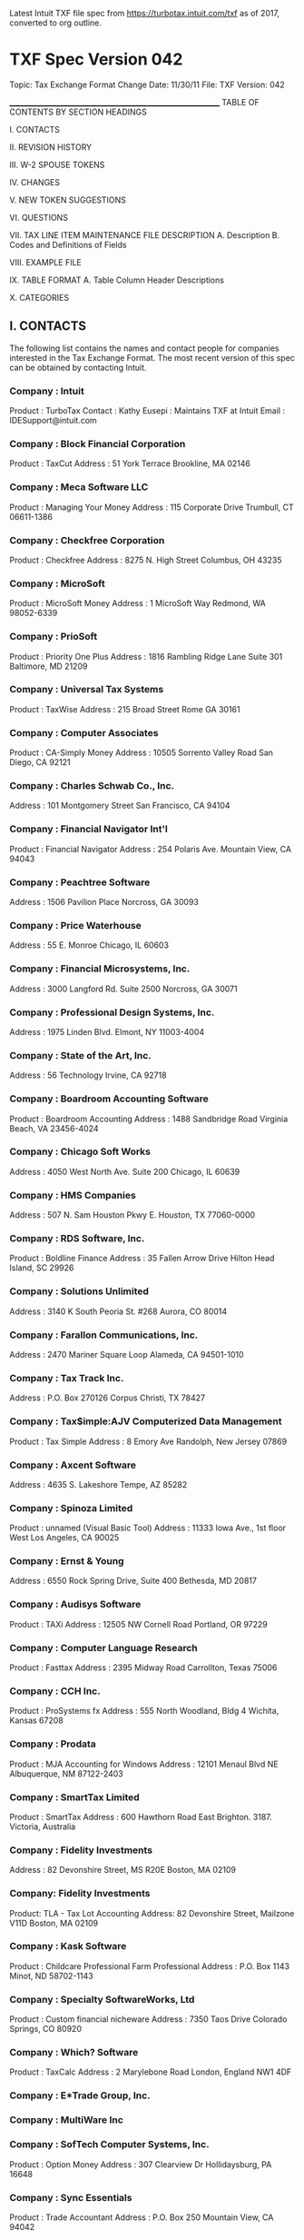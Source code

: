 Latest Intuit TXF file spec from https://turbotax.intuit.com/txf as of 2017,
converted to org outline.

* TXF Spec Version 042

Topic:          Tax Exchange Format
Change Date:    11/30/11
File:           TXF
Version:        042

____________________________________________________________
TABLE OF CONTENTS BY SECTION HEADINGS

I.     CONTACTS

II.    REVISION HISTORY

III.   W-2 SPOUSE TOKENS

IV.    CHANGES

V.     NEW TOKEN SUGGESTIONS

VI.    QUESTIONS

VII.  TAX LINE ITEM MAINTENANCE FILE DESCRIPTION
       A.   Description
       B.   Codes and Definitions of Fields

VIII. EXAMPLE FILE

IX.   TABLE FORMAT
       A.   Table Column Header Descriptions

X.    CATEGORIES


** I.    CONTACTS

The following list contains the names and contact people for
companies interested in the Tax Exchange Format.  The most
recent version of this spec can be obtained by contacting
Intuit.

*** Company : Intuit
Product : TurboTax
Contact : Kathy Eusepi : Maintains TXF at Intuit
 Email  : IDESupport@intuit.com

*** Company : Block Financial Corporation
Product : TaxCut
Address :
  51 York Terrace
  Brookline, MA 02146

*** Company : Meca Software LLC
Product : Managing Your Money
Address :
  115 Corporate Drive
  Trumbull, CT 06611-1386

*** Company : Checkfree Corporation
Product : Checkfree
Address :
  8275 N. High Street
  Columbus, OH 43235

*** Company : MicroSoft
Product : MicroSoft Money
Address :
  1 MicroSoft Way
  Redmond, WA 98052-6339

*** Company : PrioSoft
Product : Priority One Plus
Address : 1816 Rambling Ridge Lane
	    Suite 301
          Baltimore, MD 21209

*** Company : Universal Tax Systems
Product : TaxWise
Address :
  215 Broad Street
  Rome GA 30161

*** Company : Computer Associates
Product : CA-Simply Money
Address :
  10505 Sorrento Valley Road
  San Diego, CA 92121

*** Company : Charles Schwab Co., Inc.
Address :
  101 Montgomery Street
  San Francisco, CA 94104

*** Company : Financial Navigator Int'l
Product : Financial Navigator
Address :
  254 Polaris Ave.
  Mountain View, CA 94043

*** Company : Peachtree Software
Address :
  1506 Pavilion Place
  Norcross, GA 30093

*** Company : Price Waterhouse
Address :
  55 E. Monroe
  Chicago, IL 60603

*** Company : Financial Microsystems, Inc.
Address :
  3000 Langford Rd. Suite 2500
  Norcross, GA 30071

*** Company : Professional Design Systems, Inc.
Address :
  1975 Linden Blvd.
  Elmont, NY 11003-4004

*** Company : State of the Art, Inc.
Address :
  56 Technology
  Irvine, CA 92718

*** Company : Boardroom Accounting Software
Product : Boardroom Accounting
Address :
  1488 Sandbridge Road
  Virginia Beach, VA 23456-4024

*** Company : Chicago Soft Works
Address :
  4050 West North Ave. Suite 200
  Chicago, IL 60639

*** Company : HMS Companies
Address :
  507 N. Sam Houston Pkwy E.
  Houston, TX 77060-0000

*** Company : RDS Software, Inc.
Product : Boldline Finance
Address :
  35 Fallen Arrow Drive
  Hilton Head Island, SC 29926

*** Company : Solutions Unlimited
Address :
  3140 K South Peoria St. #268
  Aurora, CO 80014

*** Company : Farallon Communications, Inc.
Address :
  2470 Mariner Square Loop
  Alameda, CA 94501-1010

*** Company : Tax Track Inc.
Address :
  P.O. Box 270126
  Corpus Christi, TX 78427

*** Company : Tax$imple:AJV Computerized Data Management
Product : Tax Simple
Address :
  8 Emory Ave
  Randolph, New Jersey 07869

*** Company : Axcent Software
Address :
  4635 S. Lakeshore
  Tempe, AZ 85282

*** Company : Spinoza Limited
Product : unnamed (Visual Basic Tool)
Address :
  11333 Iowa Ave., 1st floor
  West Los Angeles, CA 90025

*** Company : Ernst & Young
Address :
  6550 Rock Spring Drive, Suite 400
  Bethesda, MD 20817

*** Company : Audisys Software
Product : TAXi
Address :
  12505 NW Cornell Road
  Portland, OR 97229

*** Company : Computer Language Research
Product : Fasttax
Address :
  2395 Midway Road
  Carrollton, Texas 75006

*** Company : CCH Inc.
Product : ProSystems fx
Address :
  555 North Woodland, Bldg 4
  Wichita, Kansas 67208

*** Company : Prodata
Product : MJA Accounting for Windows
Address :
  12101 Menaul Blvd NE
  Albuquerque, NM 87122-2403

*** Company : SmartTax Limited
Product : SmartTax
Address :
  600 Hawthorn Road
  East Brighton. 3187.
  Victoria, Australia

*** Company : Fidelity Investments
Address :
  82 Devonshire Street, MS R20E
  Boston, MA 02109

*** Company:	Fidelity Investments
Product: 	TLA - Tax Lot Accounting
Address:
		82 Devonshire Street, Mailzone V11D
		Boston, MA 02109

*** Company : Kask Software
Product : Childcare Professional
          Farm Professional
Address :
  P.O. Box 1143
  Minot, ND 58702-1143

*** Company : Specialty SoftwareWorks, Ltd 
Product : Custom financial nicheware
Address : 
  7350 Taos Drive
  Colorado Springs, CO  80920

*** Company : Which? Software 
Product : TaxCalc
Address : 
  2 Marylebone Road
  London, England NW1 4DF 
 
*** Company : E*Trade Group, Inc. 

*** Company : MultiWare Inc 

*** Company : SofTech Computer Systems, Inc.
Product : Option Money 
Address : 307 Clearview Dr
          Hollidaysburg, PA  16648

*** Company : Sync Essentials
Product : Trade Accountant
Address : P.O. Box 250
          Mountain View, CA 94042


____________________________________________________
** II.   REVISION HISTORY
*** 11/30/2011 042 KEusepi (Intuit) Added 7 new taxrefs to supplement cost basis reporting and Form 8949 copy issues.
                                See Section IV for more info. Updated examples for sales.

*** 08/25/2011 042 Keusepi (Intuit) Extend Record Format 5 to allow sending Disallowed Wash Sale amount for taxrefs
                                321,323,682,673; bumped to version 042; updated examples and dates;
                                updated forms for 2011;
*** 10/25/2004 041 KEusepi (Intuit) Removed obsolete PostMay5 gain references 684(Div),677(Div),675(K1P.
                                Renamed 1099-MSA to 1099-SA. 
*** 11/10/2003 040 kEusepi (Intuit) Removed/updated contact info
*** 10/9/2003  040 KEusepi (Intuit) Updated tax forms for TY03. Added 683 Qualified Dividend (see Schedule B)
                                                                  684 PostMay5CapGain (see Schedule B)
                                                                  685 Contract Labor (Schedule C)
*** 1/9/2003   039 KEusepi (Intuit) Fixed typo in Section VIII Example 2C Wash Sale. Replaced N679 with N682
                        Thank you to Henry Gage for the catch.
*** 10/4/2002  039 KEusepi (Intuit) Added K1 Total Foreign Tax (taxref 679);
                                      1040 Educator Expenses for self and spouse (taxref 680,681)
                                      Schedule D - wash sale (taxref 682) - see Section IV and VIII below
*** 10/1/2002  039 KEusepi (Intuit) updated the tax forms for 2002. Removed outdated Contacts
*** 8/28/2002  039 KEusepi(Intuit) bumped version to 039. Added new IRS form 1099-Q (taxref 678). Moved taxref number
           672 from the 1099G to the new 1099-Q. Updated the examples.

*** 10/2/2001  038 KEusepi (Intuit) added 674,675 and 676 to the K1 Partnership.
                                added 677 for Qualified 5-year Gain.
*** 9/8/2001   038 KEusepi (Intuit) updated forms for 2001. Bumped version to 038
           Removed obsolete taxref numbers from the old form 2119 - 396,397,399.
           Removed obsolete taxref 482, IRA contrib,Non-working spouse.
*** 9/13/2000  037 KEusepi (Intuit) updated forms for 2000 

*** 2/6/2000   037 KEusepi (Intuit)
          Updated addresses info. Bumped version number to 037

*** 11/11/1999 036 KEusepi (Intuit)
         Due to overwhelming vendor request, added new taxref for the following: 
         Token 673 - SchD: Short/Long gain or loss. This was requested by vendors
                   for the situation where the date acquired may not be available,
                   so the type of gain/loss (short or long) cannot be determined. 

         Added token 672 (Qualified State Tuition) to the 1099-G

         Updated the Example section (VIII) to use version 036, and to
         show how to use the new SchD token.         
      
         Updated the contact list
  
 9/26/1999 035 Kathy Eusepi (Intuit)
             Changed date format to mm/dd/yyyy. This will
             effect the following:
              . the export date in the TXF header
              . the dates in record format 4, 5 and 6
              . the date in the 'X' detail line
             
             Updated the vendor list
             Added new tokens for 1099Div and 1099Int
                1099OID, 1099R
             Updated the tax form lime numbers for 1999
 8/01/1998 034 Kathy Eusepi (Intuit)
             Added new tokens for education credits
             Form 8863 is not in yet. Place holders for 637,638,639 
 7/07/1998 034 Kathy Eusepi (Intuit)
             Updated the tax form line numbers for 1998
             Changed line numbers for 268;521;323;402;421;424;
             Added new tokens:
             636 - Student loan interest (1040:L24)  

*** 10/17/97 034 Georgia Taft (Intuit)
            Removed AlleyCat Software from Contacts
            Updated Contacts with email addresses

*** 9/23/97  033 Georgia Taft (Intuit)
            Corrected phone numbers of some contacts
            Updated Section VIII, Example File

*** 9/09/97  032 Georgia Taft (Intuit)
            Added Form 1099-G, Certain Government Payments
            Moved tokens #260, #479, #605, #606 to Form 1099-G
              to accommodate multiple payers

*** 8/20/97  031 Georgia Taft (Intuit)
            Added five companies to Contacts section
            Removed Parsons from Contacts section; contact is now Intuit
            Added tokens:
              Form 1040: #605-#614
              Schedule B: #615-#616
              Form 8839 Adoption Credit (new form): #617-#622
              Form 1099-R: #623-#628
              Form 1099-MSA Medical Savings Account Distributions
                 (new form) #629-#633

*** 9/15/96  030 Georgia Taft (Intuit)
            Per notation in version 027 (last year) under Section IV. Changes,
             token #459, Spouse for W-2 has been removed
            Section IV. Changes - see note re: parsing of 'X' field in detail
             records
            Corrected copy code for Schedule H tokens to 'N'
            Added 'spouse' to description of token #546
            Corrected duplication of token #562
            Removed token #566, Spouse, for Schedule H
            Added to I. Contacts

*** 8/13/96  029 Georgia Taft (Intuit)
            Section IV. Changes - see note re: Spouse tokens for W-2
            Section X. Categories:
              Added tokens #603 and #604 for Payer to Form 1099-R
              Corrected token #302 sorting code to 'C'

*** 6/28/96  028 Georgia Taft (Intuit)
            Section I. Contacts: updated/corrected contact names
            Section X. Categories:
              Corrected the sign to 'S' for tokens 292, 447, 459, 474, 498,
                504, 514, 515, 525, 526
              Updated tax form line numbers for 1995 forms
              Removed the word 'gambling' from token 259
              Added Form W-2G, tokens 547-552
              Moved token 267 from Form 1040 to Form W-2
              Added new token 546 for Spouse moving exp. reimbursement
                to Form W-2, spouse
              Added Form 1099-MISC, tokens 553-564
              Added Schedule H, tokens 565-568
              Added Form 4835, tokens 569-602

*** 8/16/95  027 Georgia Taft (Intuit)
            Corrected/added contact names.

*** 8/10/95  026 Georgia Taft (Intuit)
            Added token #545 "Home mortgage int. (no 1098)" to Schedule A
            Edited description of token #544 to "Home mortgage int. (1098)"

*** 7/26/95  025 Georgia Taft (Intuit)
            Updated Contact names
            Updated Tax Form line numbers with 1994 references
            Updated VIII. Example File; added Schedule D example
            Removed tokens for Form 3903, Moving Expenses:
               #404, #405, #408-411
            Added tokens for Form 8829, Home Office Expenses:
               #536 Form 8829
               #537 Deductible mortgage interest
               #538 Real estate taxes
               #539 Insurance
               #540 Repairs and maintenance
               #541 Utilities
               #542 Other expenses
            Added token #543 for Schedule F, Car and truck expense
            Added token #544 for Schedule A, Local taxes;
               removed word 'local' from token #275
            Corrected token #277; record format 3, not 1
            Corrected token #515; record format 0, not 1
            Section IV. Changes - added notation
            Section V. New Token Suggestions - added notation
            Section VI. Questions - answered questions and added question
               regarding International numbers

*** 8/10/94  024 Georgia Taft (Intuit)
            Added names of companies using TXF
            Edited new 1099R tokens to identify type of income to which
               the withholding is associated:
               Form 1099R:
                 #529 Pension federal withholding
                 #530 Pension state withholding
                 #531 Pension local withholding
            Added new 1099R tokens for withholding for IRA's:
                 #532 IRA federal withholding
                 #533 IRA state withholding
                 #534 IRA local withholding
            Added new token for new line on 1994 Schedule A:
                 #535 Personal property taxes
            Edited description of token #445
            Wanted to update the examples and include examples of
              capital gain record format, but ran out of time.  Will place
              on enhancement list for next version.

*** 7/22/94  023 Georgia Taft (Intuit)
            Assigned each Section a Roman numeral
            Added Table of Contents, by Section heading
            Delimited end of file with 
            Section VII, A. Description
               added adviso that set of common fields are in recommended
               order added new Record Format 6 to be used for estimated tax
               payments
               NOTE: if using new Record Format 6, use corresponding new
                     token numbers
                          #521 fed est. tax, qrtrly;
                          #522 state est. tax, qrtrly
               bumped number of record formats to 7
               advised record format 1 'amount' placed before 'X' detail line
            Section VII, B. Codes and Definitions of Fields
               corrected heading of 'P' Detail to 'X' Detail
               corrected heading of 'X' Description to 'P' Description.  Also
                     removed reference to this line being valid only for
                     multi-line items.
               added description for "D" Date Paid, for new Record Format 6
            Section IX, A. Table Column Header Descriptions:
               removed reference to '(type 4)'
            Section X, Categories
               last refnum used = 531
               updated line references to 1993 tax forms
               tokens removed:
                     Schedule C:
                       295 Cost of goods sold
                     Schedule D:
                       322 ST gain/loss - other
                       324 LT gain/loss - other
                     NOTE: moving expense tokens not removed at this time
               tokens added:
                     Form 1040:
                       516 Keogh Deduction, Spouse
                       517 SEP Deduction
                       518 SEP Deduction, Spouse
                       519 RR Retirement income
                       520 RR Retirement inc, Spouse
                       521 Fed est. tax, qrtrly
                     Schedule A:
                       522 State est. tax, qrtrly
                       523 Misc. (not subject to 2%)
                     Schedule B:
                       524 Seller financed mtge int.
                     Form 2119:
                       525 Spouse
                     Form 3903:
                       526 Spouse
                     Schedule K-1:
                       527 Royalties
                       528 Tax-exempt interest
                     Form 1099R:
                       529 Federal Withholding
                       530 State Withholding
                       531 Local Withholding
                edited tokens:
                       319 changed "Description" to "Principal Business/Prof"
                       501 changed "Description" to "Principal Business/Prof"
                       355 changed "Vet fees and medicine" to "Vet, breeding,
                            and medicine"
                       368 changed "Sales of livestock raised" to
                            "Sales livestock/crops raised"
                       379 changed "Principal Business/Prof" to
                            "Principal Product"
                       445, 475, 476, 477, 478  changed 'FRM'
                            from a '3' to a '1'
                       all Form 2119 tokens changed to multiple copy
                       all Form 3903 tokens changed to multiple copy
                       all Form 4684 tokens changed to multiple copy
            NOTE: The TXF file generated by future versions of Quicken (Dos 8,
                  Mac 5,Win 4)will follow the spec for the location of 'sales net'
                  "cost basis" in Record Format 4 for capital gains.  However,
                  previous version did have the locations of these fields reversed
                  and must be taken into consideration when imported by tax
                  preparation software.

*** 8/10/93  022 Georgia Taft(ChipSoft)
            Added Pencil Pushers to list of TXF users.

*** 8/9/93   021 Wendell Smith (LKS)
            fix to layout in table at end and replaced tab's with spaces
              in this file.

*** 7/30/93  020 Georgia Taft(ChipSoft)
            Added, deleted, updated company contacts.
            Updated federal form line references for 1992 forms.
            Edited:
              RNum 290 changed to multiple copy
              RNum 302 changed to Record Format 3
              RNum 321-324 modified category name
              RNum 321-324 'Sgn' has been changed to 'I'
              RNum 340 deleted (no longer on Sch E)
              RNum 380-391 changed to multiple copy
              RNum 412-417 changed to single copy
              RNum 418-424 changed to single copy
              RNum 425 changed to single copy
              RNum 437-440 changed to multiple copy
            Added:
              RNum 514 Spouse designation for Schedule F
              RNum 515 Spouse designation for Form 8606

            NOTE: Intuit's Quicken products will continue to reverse the
            Record Format 4 for capital gains this year - the 'sales net'
            precedes the 'cost basis'.  All other users of the TXF have
            indicated theywill follow the Format 4 that is included in this
            spec (the 'cost basis' precedes the 'sales net').

*** 6/3/93   019 Wendell Smith
            Reviewed and integrated new tokens entered by Georgia Taft.
            New tokens are #482 - #513 and mostly are for new fields.
            THE MAJOR EXCEPTION is new fields for W2-Spouse!!! see
            a note below the revision history as to how these must be
            used.

            THIS SET OF TOKENS IS TO BE VIEWED AS THE 1993 SET

            The expectation is that we will NOT make major changes as of
            this version.

*** 6/2/93   018 Georgia Taft
            Updated ChipSoft contact people.
            Modified spec to add 32 new tokens.
            Removed #354 Breeding Fees, no longer a separate line on Sch F
            (now included in Veterinary and medicine, line 33).
            Requesting that reference numbers 1000 and above be
            reserved for international use.

*** 4/1/93   017 Wendell Smith

*** 2/1/93   016 Wendell Smith
            Update line numbers for 1992 forms - no spec changes
            Some of the line numbers still refer to 1990 -- I ran out
            of time and passed this file back to Alex before finishing
            the update... next time.

*** 11/6/92  015 Wendell Smith
            New Tokens being considered:

              Support for Cap Gains in Dividends
              Purchases on Sched C

            Tokens to remove:

              340 : Schedule E has changed.

*** 8/9/92   014 Wendell Smith
            added note about the meaning of "default" for fields

*** 4/23/92  013 Wendell Smith
            Modified some of the contact names and phone numbers.
            - Clarified various areas of the spec. (no changes to spec)
            - Removed W2-P categories.  This form was not used in 1991.
            For future reference categories removed will be moved to
            a section at the end of the document.
            - Modified spec for Sched D items (format 4) the spec was in
            error, the first amount should be the cost and the second the
            sale price.
            - Removed EFN column in the table.  If we need this later we
            can add it in, currently it was not filled in and was unused.
            - The line number references in the table must be updated to
            1991.

*** 9/16/91  011 Craig Carlson     Added Rod Costler from
            Checkfree Corp.  Also merged in file that describes line
            items so that they all are together in a nice, neat
            package.

*** 9/8/91   010 Wendell Smith (lks)
            480 Added new category for W2 "Medicare Tax Withholding"
            462 "FICA" changed to "Soc Sec Tax Withholding"
            262 changed to "IRA Contribution Self"
                NOTE: this is the total not the deductible portion.
            481 "IRA Contribution Spouse"
            263 "Keogh Payments" -> "Keogh Deduction"

*** 8/29/91  009 Wendell Smith (lks)
            Modification to category names

            419  "LT dep. loss - business"
            420  "LT dep. gain - business"
            422  "LT dep. loss - res. rent."
            423  "LT dep. gain - res. rent."

            Removal of categories

            278  "Credit card interest"
            279  "Other personal interest"


*** 6/24/91  008 Craig Carlson (intuit)
            Added contact names.

*** 6/19/91  007 Wendell Smith (lks)
            Merged in changed from Jim and started RefNum at 256 as per
            discussion with Craig.  Also merged in modifications to Types

*** 6/19/91  006 Jim Calvin (lks)
            Reviewed.  Changed Pension/IRA income categories.  Changed
            Form 4797 categories.  Sched F description.  Form 6252 Gross
            Profit Percentage.  Form 8815, deleted line 6 (goes to an IRS
            worksheet or TaxCut worksheet, not line 6).

*** 6/18/91  005 Wendell Smith (lks)
            Modified format to match spec dated 5/28 from Intuit
            Added two new formats, 4 and 5 and commented on spec from 5/28


____________________________________________________________
** III.  W2-SPOUSE tokens 6/3/93

A set of tokens for W2-Spouse have been added to support Quicken products.
The tokens were added to avoid the need to use the "spouse"
token for W2's.  It is critical that the copy numbers be managed
correctly with these new tokens as the copy number passed with
the refnum will NOT be the copy number of the W-2 in the tax program.
The copy number with the W2-Spouse tokens must be kept separate
from the copy numbers for the W2-Self tokens.

SO if there were 3 w2-spouse copies and 2 w2-self copies
the resulting tax return will have 5 copies but the copy numbers
may be mixed so the matchup might look like:

Finance Program       Tax Program
  w2-spouse (1)   ->  w2 (1)
  w2-self (1)     ->  w2 (2)
  w2-spouse (2)   ->  w2 (3)
  w2-spouse (3)   ->  w2 (4)
  w2-self (2)     ->  w2 (5)

____________________________________________________________
** IV.   CHANGES
*** 11/30/2011 - added seven new taxrefs to supplement existing taxrefs (321,323,673 and 682) used for reporting sales of securities.
  Sales get reported on Copy A, B or C of the new Form 8949, and then flow to the Sch D.
  These new taxrefs will allow you to indicate which copy of Form 8949 a sale belongs on:
  Form 8949 Copy A : (you repored cost basis for this sale to the IRS using Form 1099B Box 3)
      321 (Short term holding period); 323 (long term holding period); 673 (you don't know the holding period); 682 (wash);

  Form 8949 Copy B : (you provide cost basis to customer, but you do NOT report it to the IRS using Form 1099B Box 3)
      711 (short term, Copy B); 713 (long term, Copy B); 715 (unknown holding period, Copy B); 718 (wash, Copy B)

  Form 8949 Copy C : (no 1099B issued customer or IRS)
      712 (short term, Copy C); 714 (long term, Copy C); 716 (unknown holding period, Copy C)
   
*** 08/25/2011 - expanded the use for Record Format 5 to support new
   Cost Basis requirements. Record Format 5 will now allow sending Disallowed Cost Basis amount for
   tax refs 321,323, 673,682. 

*** 10/04/2002 - added a taxref for the reporting of wash sales (taxref 682)
   682 will use record format 4 - the same as short term gain/loss (321) and
   long term gain/loss (323).

*** 10/02/2001 - Clarification:  the "Line" indicator in the layout of the
  table is used for the IRS line location. This may cause confusion when 
  looking for taxrefs in the Spec. Example: a new taxref (677) was 
  added to version 038 for 'Qualified 5-year gain' - this amount may get reported 
  on a 1099-Div, but ends up on the Schedule D when filing the return. So,
  677 is located in the SchD section of the Spec. Historically, the Spec has
  always put the taxref in the section of the form/schedule where the 
  data will actually get reported. Another example would be the 
  taxref's for Interest. Interest may get reported on a 1099-Int, but it
  ends up getting reported on the Sch B, so those taxrefs are in the Schedule B
  section of the Spec.
  
*** 11/11/1999 - Added a new token (673) to SchD for Short/Long term gain
          or loss. This token can be used when you cannot accurately 
          determine whether the gain/loss from a sale is short or long term.

          Note: As is the case with any token in this TXF spec, you may
                want to verify that the software you are creating the
                TXF file for supports this token.

*** 6/26/1999 - Changed all date formats to mm/dd/yyyy 
   
*** 9/10/96 - 'X' detail line proposal: Some financial programs export detail
information in the 'X' line of a detail (TD) record format.  To facilitate
parsing this information, for those tax programs who wish to import all
or some of the string, it is recommended that a standard columnar separation
be followed:

      X identifier        1 char        Position 0:0
      Date                8 chars       Position 1:8
      Account            30 chars       Position 10:39
      Check Number        6 chars       Position 41:46
      Payee              40 chars       Position 48:87
      Memo               40 chars       Position 89:128
      Category           15 chars       Position 130:144

The upcoming versions of Quicken Win 6.0 and Quicken Mac 7.0 will follow these
guidelines to test the feasibility of this columnar separation.  Please contact
Georgia Taft @ Intuit with your suggestions, comments, and/or objections
to this proposed standard.

*** 8/13/96 - Since we have implemented a separate set of W-2 tokens strictly for
the spouse, token #459 will be removed in the next version of the spec (summer
*** 1997).  Please contact Georgia Taft @ Intuit if you are using the spouse
token #459.

*** 2/1/93 - Perhaps we should modify the spec to indicate that the purchase
amount for cap gains should be reported as positive (This is how quicken and
MYM are currently set up.)  7/26/95(GT) - spec was never updated with this
information, but appears industry has followed.

Should we revise the spec to have purchase amount after selling amount?
this is how quicken is currently setup. (MYM9 has reversed this)
7/26/95(GT) - In 1994, Quicken reversed output to follow the spec.
____________________________________________________________
** V.    NEW TOKENS

11/07/92 - tokens for Keogh Self/Spouse (replace single keogh token)
7/26/95 - these tokens added to version 024

____________________________________________________________
** VI.   QUESTIONS

What should the "sort" category for the Schedule D items be?  The Tax forms
require each transaction (sale) to be reported as a separate item.  This is
also true for form 4797. 7/26/95(GT) - this question must have been posed
when the spec was being written.  There is no special sorting for
Schedule D.

Should the "type" for items such as SchedE "Other expenses" be "2"?
7/26/95(GT) - Other expenses are usually record format 3; the type is either
S or D for Type Detail or Type Summary.

7/26/95
We originally set aside token numbers 1000 and above
for International use. There is some concern that we could run out of
available numbers for U.S. programs.  Has anyone begun using the 1000
and above refnums for International?  Does anyone have a problem with
increasing these to 2000 and above?

____________________________________________________________
** VII.  TAX LINE ITEM MAINTENANCE FILE DESCRIPTION.
*** A. Description

This file is used for maintenance of the tax items available to accounting
software for export to tax preparation software.  Intuit will maintain
this file and make it available to all interested parties (accounting and
tax software providers), but the tax software companies are to provide
updates to the information as it becomes available to them.

The file will be maintained as an ascii file with no tabs.

The "Tax Export Format" specifies the format of a file containing records
of tax data where each record defines the critical information required by
the tax products to process the record.  The record format is defined as
an ascii file where each record is separated by a marker line which has one
character "^".  Each field in the exchange record is a separate line with
a single character at start of the line defining the field in the record
the line is referring to.

For each type of record there are two flavors.  The first and most
important is the summary record.  Each tax item should have one summary
record for each line on the tax form.  Preceding a summary record, there
may be one or many detail records that provide supporting detail for the
summary record.  In all cases these detail record may be safely ignored by
the tax software.  However, they may be useful as supporting information.

There will be a header at the top of the file with several items to help
synchronize this file with tax programs.

All Tax Exchange Files should have a header which defines what version
of this spec was used as well as what program was used to create
the import file.

The fields for the Header of the file are:

  V version
  A accounting program name/version
  D export date

For each exchange record there are a set of common fields. This is the
recommended order:

  T type
  N refnum
  C copy
  L line
  X detail

There are 7 record formats, labeled 0 through 6 with various
additional fields.

The fields for these record formats are:

Record Format 0
  

  Note: used for boolean records such as "spouse" indicator

Record Format 1 (placed before the 'X' detail line in the record)
  $ amount

Record Format 2
  P Text value

  Note: String value used for "description" fields such as Sched C Line A

Record Format 3
  $ amount
  P description

  Note: used for fields such as interest where bank name/account#
        and $ amount required.

Record Format 4
  P security
  D date acquired
  D date sold
  $ cost basis
  $ sales net (net of commission)

Record Format 5
  P security
  D date acquired
  D date sold
  $ cost basis
  $ sales net
  $ Depreciation Allowed OR Disallowed wash sale amount (added for TY11)

  Note: expanded Format 5 to use for new TY11 cost basis reporting rules. Format 5 will
   be used with Taxrefs 321,323,673,682,711,712,713,714,715,716 when reporting a disallowed wash sale amount. 

Record Format 6
  D date paid
  $ amount paid
  P state initials

  Note: used for quarterly federal and state estimated tax payments; state
        initials ignored for federal estimates.

*** B. Codes and Definition of Fields

"V" Version
  Indicates which version of the tax line item maintenance file was used to
  export this file. The current number can be found at the top of this file.

"A" Accounting Program Name/Version
  Indicates which program (including version) exported this file.

"D" Export Date
  Date on which this file was exported.

"T" Type
  Either S for summary or D for detail.  Default value is S.

"N" Refnum
  The tax category refnum for this item.  There is not default value (it
  must be supplied).  This refnum should come from the tax line item
  maintenance file.

"C" Copy
  Integer between 1 and 255.  Default value is 1.  This is the copy number
  for multi-copy forms (such as Schedule C.)  If there is only one copy, the
  value should be 1.

"L" Line
  A positive integer.  The default value is 1.  This is the line number for
  multi-line items, such as interest income on Schedule B.  If there is only
  one line item, this number should be 1.

"X" Detail
  Extra text that can be used by the tax software, if desired.  The initial
  intent of this field is for use in a supporting statement.

"$" Amount
  This is the dollar amount for the item.  Income, gains, and money received
  are positive numbers.  Expenses, losses, and money spent (including tax
  payments) are negative numbers.

"P" Description
  A string describing this particular line.  This is the value that is
  different and describes the line and therefore should appear on the line
  on the tax form.

"P" Security
  Name of security for schedule D.

"D" Date Acquired
  Acquisition date.  It should be in the form MM/DD/YYYY.

"D" Date Sold
  Sale date.  It should be in the form MM/DD/YYYY.

"D" Date Paid
  Payment date.  It should be in the form MM/DD/YYYY.


Default means that a line does not need to be supplied not that if the
field is supplied with no value the "default" will be used.  So if
NO "C" field is supplied then the default of Copy 1 is to be used.

____________________________________________________________

** VIII. EXAMPLE FILES
*** EXAMPLE 1:
  1.  The user has a Quicken category called donations.  They set the tax
      item for this category to "Schedule A:Cash Charity Contributions".

  2.  They apply "Schedule B:Interest income" to their category
      called Interest Earned.

  3.  They have expense categories called Ads:Magazine and Ads:TV.  They
      apply the tax item "Schedule C:Advertising" to both of these
      categories.

For example given the following entries a sample export file is included.

  Schedule A; Charitable Contributions          $625.00
  Schedule B; Interest Income     Checking      $120.00
                                  Savings       $220.00
  Schedule C; Advertising         Ads:Magazine  $568.00
                                  Ads:TV        $100.00

------ < start of file > -------
V042
AQuicken 2011 for Windows R1
D 08/20/2011
^
TD
N280
C1
L1
$-500.00
X 2/20/2011 Our Checking                   1011   United Way
^
TD
N280
C1
L1
$-125.00
X 2/24/2011 Our Checking                   1012   Red Cross
^
TS
N280
C1
L1
$-625.00
^
TD
N287
C1
L1
$90.00
X 3/24/2011 Our Checking                   DEP    Interest earned
^
TD
N287
C1
L1
$30.00
X 4/24/2011 Our Checking                   DEP    Interest earned
^
TS
N287
C1
L1
$120.00
POur Checking
^
TD
N287
C1
L2
$120.00
X 1/28/2011 Savings 1                      DEP    Interest earned
^
TD
N287
C1
L2
$100.00
X 1/30/2011 Savings 1                      DEP    Interest earned
^
TS
N287
C1
L2
$220.00
PSavings 1
^
TD
N304
C1
L1
$-568.00
X 7/12/2011 Our Checking                   1056   Newsweek
^
TD
N304
C1
L1
$-100.00
X 8/7/2011 Our Checking                   1060   CBS Airtime
^
TS
N304
C1
L1
$-668.00
^

------ < end of file > -------

*** EXAMPLE 2: SCHEDULE D, CAPITAL GAINS AND LOSSES - Taxrefs 321,323,673,682,711,712,713,714,715,716,718:

 ** New rules for reporting cost basis are in effect starting 2011. 
    One of the new requirements is to report disallowed wash sale amount. The easiest way
    for us to implement was to use an existing TXF record format. Record Format 5 was
    chosen. If you are reporting a sale that has a disallowed wash amount, use Record Format 5.

 * You must use record format 4 or 5 for Schedule D transactions.
   It is imperative that you follow the format exactly so that
   the data gets mapped correctly. If you do not have the Date Acquired
   and/or the Cost Basis for the transaction, you still need to follow
   the record format 4 or 5. If you cannot correctly determine whether the
   gain/loss is short term  or long term, then use token 673. See Example 2B below.

 * NOTE: you could use format 5 for all sales (321,323,673,682,711,712,713,714,715,716,718). When there is no disallowed loss amount to report,
   simply leave the last line in the record empty:

Ex: Short term sale, no disallowed wash to report: Record format 5. Will go to Copy A of 8949
TD
N321
C1
L1
P200 Reebok
D01/05/2011
D10/01/2011
$1,000.00
$2,000.00
$
^

**** Example 2A - using record format 4: will go to Form 8949 Copy A
V042
AMy Software
D 10/27/2011
^
TD
N321
C1
L1
P200 Reebok
D01/05/2011
D10/01/2011
$1,000.00
$2,000.00
^
TD
N323
C1
L1
P400 WalMart
D08/05/2010
D09/05/2011
$4,000.00
$1,200.00
^

**** Example 2B: Schedule D, Capital Gains or Loss 
 Reporting Schedule D when you do not have the date acquired and
 cost basis information. Use record format 4 or 5, but leave the line
 blank. If you are not sure whether the gain/loss is short term or long
 term, then use the taxref 673. Using 673 will go to Copy A of Form 8949.
^
TD
N673
C1
L1
P200 Reebok
D
D1/1/2004
$
$2,000.00
^

**** Example 2C: Schedule D, Capital Gain or Loss - Wash Sales - Form 8949 Copy A
^
TD
N682
C1
L1
P50 QCOM
D01/02/2011
D01/15/2011
$1500
$1300
^

**** Example 2D: Short term sale with a disallowed wash amount, use Format 5: (goes to Copy A Form 8949)
^
TD
N321
C1
L1
P50 QCOM
D01/02/2011
D01/15/2011
$1500
$1300
$200
^

**** Example 2E: SHort-term and you provide cost basis to customer, but do NOT report to IRS in Box 3 of 1099-B: (goes to Copy B Form 8949)
^
TD
N711
C1
L1
P100 QCOM
D01/02/2011
D01/15/2011
$1700
$2000
$
^
**** Example 2F: Long-term and you provide cost basis to customer, but do NOT report to IRS in Box 3 of 1099-B: (goes to Copy B Form 8949)
^
TD
N713
C1
L1
P100 QCOM
D01/02/2010
D01/15/2011
$1700
$2000
$
^
**** Example 2G: Long-term with a disallowed wash amount. Provided cost basis but didn't report to IRS (goes to Copy B Form 8949)
^
TD
N713
C1
L1
P50 QCOM
D01/02/2010
D01/15/2011
$1500
$1300
$200
^
**** Example 2H: Long-term. No 1099-B issued (goes to Copy C Form 8949)
^
TD
N714
C1
L1
P50 QCOM
D01/02/2010
D01/15/2011
$1500
$1300
$200
^
____________________________________________________________
** IX.   TABLE FORMAT

To mark the start/end of the table the strings "^ START OF TABLE" and
"^ END OF TABLE" are used.  This is to permit developers to use this
file to define the current set of categories.

To permit both accounting packages and tax packages to recognize as needed
categories which are no longer supported after the end of the current
category table there is a section marked with "^ START OLD CATEGORY" and
"^ END OLD CATEGORY"

If the layout of the table needs to change then any changes MUST be noted
so that programs using this file as input can be modified.

The current data columns and lengths are as follows:
Note that the start count is 1 based.

  Id       Start Width Description
--------------------------------
  L        1     1     Layer
  RNum     3     4     RefNum
  Name     8     30    Name of category (really only 28 chars + two " marks)
  Cpy      39    1     Copy number
  Srt      47    1     Sort type
  Sgn      xx    x     Sign of expected value
  Frm      51    1     Format type
  Line     64    15    Year:Form:Line

The "RNum" 00 is used to break between forms, and make this table
more readable.

When a field has not been set then the character "-" is used to fill the
place.


______________________________________________________________________
A.  Table Column Header Descriptions:

"L" - Level Of Indent.
  Valid values are 0-2.  0 represents a form or schedule
  name.  1 represents a section on a form, and 2 is an actual line that can
  be filled in.  Only refnums for level 2 items should be exported to tax
  software in the export file.

"RNum" - Refnum
  Unique identifier for this tax line.  Valid values are 1-999.  This value
  may not be reused in other years to mean different items.

"Name" - Name of category
  The name the user will see when referring to this tax line item.  This
  field must be 30 characters or less in length, and must be enclosed in
  quotes.  The name of the form and section should not be included in this
  name as it is implied by the items with a lower indention level above.

"Cpy" - Copy
  Valid values are Y and N.  If Y, multiple copies of this tax item are
  allowed.  This is useful for schedules which may be submitted with many
  copies (like Schedule C).

"Srt" - Sort
  Valid values are N, A, C and P.  N indicates no sorting or subtotaling
  within the tax line is necessary.  A indicates that the items within the
  tax line should be sorted and subtotaled by the asset or liability
  associated with the transaction (the Quicken account).  C indicates a
  sorting and subtotaling by the income or expense associated with the
  transaction (the Quicken category).  P indicates sorting and subtotaling
  by the name associated with the transaction (the Quicken payee).

"Sgn" - Sign
  Valid values are I, E, B and S.  I indicates this is an income line and
  that the normal sign for an exported value for this tax line item is '+'.
  E indicates this is an expense line and the normal sign is '-'.
  B indicates either + or - is expected, and 'S' indicates a string value.

"Frm" - Record Format
  Valid values are 0-6. See format descriptions in Section VII for more info.

"Line" - IRS line location
  The line indicates which year, schedule and line number on the schedule
  this tax item represents.  It is provided to uniquely describe the line
  number for the tax software companies and to indicate the last year this
  item was used or updated.

  More than one category can go to the same line on the tax form.  In many
  cases a tax program may present a worksheet with each item listed or
  the items can be just totaled into the line specified.


____________________________________________________________
** X.    CATEGORIES

LAST REFNUM = 717

When adding new categories you must update the Last Refnum so we can
always use a new number for new categories.

The lines of numbers below specify the layout of the table.  The first two
lines are used to locate the start locations of a field and the third to see
the length of each field.

         1         2         3         4         5         6         7
12345678901234567890123456789012345678901234567890123456789012345678901234567
1 1234 123456789012345678901234567890 1   1   1   1            123456789012345

L RNum Name                           Cpy Srt Sgn Frm          Line
-----------------------------------------------------------------------------
^ START OF TABLE
0 00   ""                             -   -   -   -            -
0 256  "Form 1040"                    N   N   I   1            2011:1040
2 257  "Other income-misc."           N   N   I   1            2011:1040:21
2 258  "Sick pay or disab. pay"       N   N   I   1            2011:1040:7
2 259  "Prizes, awards"               N   N   I   1            2011:1040:21
2 261  "Alimony received"             N   N   I   1            2011:1040:11
2 262  "IRA contribution self"        N   N   E   1            2011:1040:32
2 481  "IRA contribution spouse"      N   N   E   1            2011:1040:32
2 607  "Med savings contrib, self"    N   N   E   1            2011:1040:25
2 608  "Med savings contrib, spouse"  N   N   E   1            2011:1040:25
2 609  "SIMPLE contrib, self"         N   N   E   1            2011:1040:28
2 610  "SIMPLE contrib, spouse"       N   N   E   1            2011:1040:28
2 263  "Keogh deduction"              N   N   E   1            2011:1040:28
2 516  "Keogh deduction, spouse"      N   N   E   1            2011:1040:28
2 517  "SEP deduction"                N   N   E   1            2011:1040:28
2 518  "SEP deduction, spouse"        N   N   E   1            2011:1040:28
2 264  "Alimony paid"                 N   N   E   1            2011:1040:31a
2 265  "Early withd penalty"          N   N   E   1            2011:1040:30
2 266  "Soc. Sec. income"             N   N   I   1            2011:1040:20a
2 611  "Fed tax w/h, Soc. Sec. inc."  N   N   E   1            2011:1040:61
2 483  "Soc. Sec. income, spouse"     N   N   I   1            2011:1040:20a
2 612  "Fed tax w/h,Soc. Sec.,spouse" N   N   E   1            2011:1040:61
2 519  "RR retirement income"         N   N   I   1            2011:1040:20a
2 613  "Fed tax w/h, RR retire inc."  N   N   E   1            2011:1040:61
2 520  "RR retirement inc, spouse"    N   N   I   1            2011:1040:20a
2 614  "Fed tax w/h,RR retire,spouse" N   N   E   1            2011:1040:61
2 268  "Fed. estimated tax"           N   N   E   1            2011:1040:62
2 521  "Fed est. tax, qrtrly"         N   N   E   6            2011:1040:62
2 269  "Taxable fringe benefits"      N   N   I   1            2011:1040:7
2 636  "Student loan interest"	  N   N   E   1		   2011:1040:33
2 680  "Educator expenses,self"       N   N   E   1            2011:1040:23
2 681  "Educator expenses,spouse"     N   N   E   1            2011:1040:23	
0 00   ""                             -   -   -   -            -
0 270  "Schedule A"                   N   N   I   1            2011:A
2 271  "Subscriptions"                N   N   E   1            2011:A:21
2 272  "Gambling losses"              N   N   E   1            2011:A:28
2 273  "Medicine and drugs"           N   N   E   1            2011:A:1
2 274  "Med. transport/lodging"       N   N   E   1            2011:A:1
2 484  "Doctors, dentists, hosp."     N   N   E   1            2011:A:1
2 275  "State taxes"                  N   N   E   1            2011:A:5
2 544  "Local taxes"                  N   N   E   1            2011:A:5
2 522  "State est. tax, qrtrly"       N   N   E   6            2011:A:5
2 276  "Real estate tax"              N   N   E   1            2011:A:6
2 535  "Personal property taxes"      N   N   E   1            2011:A:7
2 277  "Other taxes"                  N   N   E   3            2011:A:8
2 280  "Cash charity contributions"   N   N   E   1            2011:A:16
2 485  "Non-cash charity contrib"     N   N   E   1            2011:A:17
2 281  "Tax preparation fees"         N   N   E   1            2011:A:22
2 282  "Investment man. fees"         N   N   E   1            2011:A:23
2 283  "Home mortgage int. (1098)"    N   N   E   1            2011:A:10
2 545  "Home mortgage int. (no 1098)" N   N   E   1            2011:A:11
2 284  "Points paid"                  N   N   E   1            2011:A:12
2 486  "Misc. (subject to 2%)"        N   N   E   1            2011:A:23
2 523  "Misc. (not subject to 2%)"    N   N   E   1            2011:A:28
0 00   ""                             -   -   -   -            -
0 285  "Schedule B"                   N   N   I   1            2011:B
2 286  "Total dividend income"        Y   A   I   3            2011:1040:9a
2 683  "Qualified dividend"           Y   A   I   3            2011:1040:9b
2 487  "Div inc., non-taxable"        Y   A   I   3            2011:1040:8b
2 488  "Div inc., capital gain dist"  Y   A   I   3            2011:D:13
2 615  "Fed tax w/h, dividend income" Y   A   E   3            2011:1040:61
2 287  "Interest income"              Y   A   I   3            2011:B:1
2 288  "US govt. interest"            Y   A   I   3            2011:B:1
2 289  "State and mun. bond int."     Y   A   I   3            2011:B:1
2 290  "TE priv. act. bond int"       Y   A   I   3            2011:B:1
2 489  "Interest inc., non-taxable"   Y   A   I   3            2011:B:1
2 490  "Int inc., fed-tax, state-non" Y   A   I   3            2011:B:1
2 491  "Int inc., fed-non, state-tax" Y   A   I   3            2011:B:1
2 492  "Int inc., orig issue disc"    Y   A   I   3            2011:B:1
2 616  "Fed tax w/h, interest income" Y   A   E   3            2011:1040:61
2 524  "Seller financed mtge int."    Y   A   I   3            2011:B:1
0 00   ""                             -   -   -   -            -
0 291  "Schedule C"                   Y   N   I   1            2011:C
2 292  "Spouse"                       Y   N   S   0            2011:C
2 293  "Gross receipts"               Y   N   I   1            2011:C:1
2 294  "Meals and entertainment"      Y   N   E   1            2011:C:24b
2 493  "Purchases, cost of goods"     Y   N   E   1            2011:C:36
2 494  "Labor, cost of goods sold"    Y   N   E   1            2011:C:37
2 495  "Materials, cost of goods"     Y   N   E   1            2011:C:38
2 496  "Other costs, cost of goods"   Y   N   E   1            2011:C:39
2 296  "Returns and allowances"       Y   N   E   1            2011:C:2
2 297  "Wages paid"                   Y   N   E   1            2011:C:26
2 298  "Legal and professional"       Y   N   E   1            2011:C:17
2 299  "Rent on vehicles, mach, eq"   Y   N   E   1            2011:C:20a
2 300  "Rent on other bus prop"       Y   N   E   1            2011:C:20b
2 301  "Supplies"                     Y   N   E   1            2011:C:22
2 302  "Other business expense"       Y   C   E   3            2011:C:27
2 303  "Other business income"        Y   N   I   1            2011:C:6
2 304  "Advertising"                  Y   N   E   1            2011:C:8
2 305  "Bad debts"                    Y   N   E   1            2011:C:27
2 306  "Car and truck expenses"       Y   N   E   1            2011:C:9
2 307  "Commissions and fees"         Y   N   E   1            2011:C:10
2 685  "Contract labor"               Y   N   E   1            2011:C:11
2 308  "Employee benefits progs."     Y   N   E   1            2011:C:14
2 309  "Depletion"                    Y   N   E   1            2011:C:12
2 310  "Insurance (not health)"       Y   N   E   1            2011:C:15
2 311  "Interest expense, mortgage"   Y   N   E   1            2011:C:16a
2 312  "Interest expense, other"      Y   N   E   1            2011:C:16b
2 313  "Office expense"               Y   N   E   1            2011:C:18
2 314  "Pension and profit shrg"      Y   N   E   1            2011:C:19
2 315  "Repairs and maintenance"      Y   N   E   1            2011:C:21
2 316  "Taxes and licenses"           Y   N   E   1            2011:C:23
2 317  "Travel"                       Y   N   E   1            2011:C:24a
2 318  "Utilities"                    Y   N   E   1            2011:C:25
2 319  "Principal business/prof"      Y   N   S   2            2011:C:A
0 00   ""                             -   -   -   -            -
0 497  "Schedule C-EZ"                Y   N   I   1            2011:CEZ
2 498  "Spouse"                       Y   N   S   0            2011:CEZ
2 499  "Gross receipts"               Y   N   I   1            2011:CEZ:1
2 500  "Total expenses"               Y   N   E   1            2011:CEZ:2
2 501  "Principal business/prof"      Y   N   S   2            2011:CEZ:A
0 00   ""                             -   -   -   -            -
0 320  "Schedule D"                   Y   N   I   1            2011:D
2 321  "ST gain/loss 8949 Copy A"     Y   N   I   4            2011:D:1
2 711  "ST gain/loss 8949 Copy B"     Y   N   I   4            2011:D:1
2 712  "ST gain/loss 8949 copy C"     Y   N   I   4            2011:D:1
2 323  "LT gain/loss 8949 Copy A"     Y   N   I   4            2011:D:8
2 713  "LT gain/loss 8949 Copy B"     Y   N   I   4            2011:D:8
2 714  "LT gain/loss 8949 Copy C"     Y   N   I   4            2011:D:8
2 673  "Short/Long 8949 Copy A"       Y   N   I   4            2011:D
2 715  "Short/Long 8949 Copy B"       Y   N   I   4            2011:D
2 716  "Short/Long 8949 Copy C"       Y   N   I   4            2011:D
2 682  "Wash Sale - 8949 Copy A"      Y   N   I   4            2011:D
2 718  "Wash Sale - 8949 Copy B"      Y   N   I   4            2011:D
2 321  "ST gain/loss 8949 Copy A"     Y   N   I   5            2011:D:1
2 711  "ST gain/loss 8949 Copy B"     Y   N   I   5            2011:D:1
2 712  "ST gain/loss 8949 copy C"     Y   N   I   5            2011:D:1
2 323  "LT gain/loss 8949 Copy A"     Y   N   I   5            2011:D:8
2 713  "LT gain/loss 8949 Copy B"     Y   N   I   5            2011:D:8
2 714  "LT gain/loss 8949 Copy C"     Y   N   I   5            2011:D:8
2 673  "Short/Long 8949 Copy A"       Y   N   I   5            2011:D
2 715  "Short/Long 8949 Copy B"       Y   N   I   5            2011:D
2 716  "Short/Long 8949 Copy C"       Y   N   I   5            2011:D
2 682  "Wash Sale - 8949 Copy A"      Y   N   I   5            2011:D
2 718  "Wash Sale - 8949 Copy B"      Y   N   I   5            2011:D
2 644  "28% cap gain"                 Y   A   I   3            2011:D:18
2 645  "Unrec sec 1250"               Y   A   I   3            2011:D:19
2 646  "Sec 1202 gain"                Y   A   I   3            2011:D:8
0 00   ""                             -   -   -   -            -
0 325  "Schedule E"                   Y   N   I   1            2011:E
2 326  "Rents received"               Y   N   I   1            2011:E:3
2 327  "Royalties received"           Y   N   I   1            2011:E:4
2 328  "Advertising"                  Y   N   E   1            2011:E:5
2 329  "Auto and travel"              Y   N   E   1            2011:E:6
2 330  "Cleaning and maintenance"     Y   N   E   1            2011:E:7
2 331  "Commissions"                  Y   N   E   1            2011:E:8
2 332  "Insurance"                    Y   N   E   1            2011:E:9
2 333  "Legal and professional"       Y   N   E   1            2011:E:10
2 502  "Management fees"              Y   N   E   1            2011:E:11
2 334  "Mortgage interest exp"        Y   N   E   1            2011:E:12
2 335  "Other interest expense"       Y   N   E   1            2011:E:13
2 336  "Repairs"                      Y   N   E   1            2011:E:14
2 337  "Supplies"                     Y   N   E   1            2011:E:15
2 338  "Taxes"                        Y   N   E   1            2011:E:16
2 339  "Utilities"                    Y   N   E   1            2011:E:17
2 341  "Other expenses"               Y   C   E   3            2011:E:18
2 342  "Kind/location of property"    Y   N   S   2            2011:E:1
0 00   ""                             -   -   -   -            -
0 343  "Schedule F"                   Y   N   I   1            2011:F
2 514  "Spouse"                       Y   N   S   0            2011:F
2 543  "Car and truck expense"        Y   N   E   1            2011:F:12
2 344  "Labor hired"                  Y   N   E   1            2011:F:24
2 345  "Repairs and maintenance"      Y   N   E   1            2011:F:27
2 346  "Interest expense-mort"        Y   N   E   1            2011:F:23a
2 347  "Interest expense-other"       Y   N   E   1            2011:F:23b
2 348  "Rent-land, animals"           Y   N   E   1            2011:F:26b
2 349  "Rent-veh., mach., equip."     Y   N   E   1            2011:F:26a
2 350  "Feed purchased"               Y   N   E   1            2011:F:18
2 351  "Seed and plants purchased"    Y   N   E   1            2011:F:28
2 352  "Fertilizers and lime"         Y   N   E   1            2011:F:19
2 353  "Supplies purchased"           Y   N   E   1            2011:F:30
2 355  "Vet, breeding and medicine"   Y   N   E   1            2011:F:33
2 356  "Gasoline, fuel, oil"          Y   N   E   1            2011:F:21
2 357  "Storage and warehousing"      Y   N   E   1            2011:F:29
2 358  "Taxes"                        Y   N   E   1            2011:F:31
2 359  "Insurance (not health)"       Y   N   E   1            2011:F:22
2 360  "Utilities"                    Y   N   E   1            2011:F:32
2 361  "Freight and trucking"         Y   N   E   1            2011:F:20
2 362  "Conservation expense"         Y   N   E   1            2011:F:14
2 363  "Pension and profit shrg"      Y   N   E   1            2011:F:25
2 364  "Employee benefit prog."       Y   N   E   1            2011:F:17
2 365  "Other farm expenses"          Y   C   E   3            2011:F:34
2 366  "Chemicals"                    Y   N   E   1            2011:F:13
2 367  "Custom hire (mach. work)"     Y   N   E   1            2011:F:15
2 368  "Sales livestock/crops raised" Y   N   I   1            2011:F:4
2 369  "Resales of livestock"         Y   N   I   1            2011:F:1
2 370  "Custom hire (machine work)"   Y   N   I   1            2011:F:9
2 371  "Coop. distributions"          Y   N   I   1            2011:F:5a
2 372  "Agric. pgm payments"          Y   N   I   1            2011:F:6a
2 373  "CCC loans-election"           Y   N   I   1            2011:F:7a
2 374  "CCC loans-forfeited"          Y   N   I   1            2011:F:7b
2 375  "Crop ins. proceeds-recd"      Y   N   I   1            2011:F:8a
2 376  "Crop ins. proceeds-defd"      Y   N   I   1            2011:F:8d
2 377  "Other farm income"            Y   N   I   1            2011:F:10
2 378  "Cost livestock for resale"    Y   N   E   1            2011:F:2
2 379  "Principal product"            Y   N   S   2            2011:F:A
0 00   ""                             -   -   -   -            -
0 565  "Schedule H"                   Y   N   I   1            2011:H
2 567  "Cash wages paid"              Y   N   E   1            2011:H:1
2 568  "Federal tax withheld"         Y   N   E   1            2011:H:5
0 00   ""                             -   -   -   -            -
0 380  "Form 2106"                    Y   N   I   1            2011:2106
2 381  "Education expense"            Y   N   E   1            2011:2106:4
2 382  "Automobile exp."              Y   N   E   1            2011:2106:1
2 383  "Travel"                       Y   N   E   1            2011:2106:3
2 384  "Local transportation"         Y   N   E   1            2011:2106:2
2 385  "Other bus. exp."              Y   N   E   1            2011:2106:4
2 386  "Meal and entertain. exp"      Y   N   E   1            2011:2106:5
2 387  "Emp. expense reimb."          Y   N   I   1            2011:2106:7,A
2 388  "Emp. meal exp reimb"          Y   N   I   1            2011:2106:7,B
2 389  "Job seeking exp"              Y   N   E   1            2011:2106:4
2 390  "Special clothing exp"         Y   N   E   1            2011:2106:4
2 391  "Emp home office exp"          Y   N   E   1            2011:2106:4
0 00   ""                             -   -   -   -            -
0 392  "Home Sale Worksheets"         Y   N   I   1            2011:HomeWks
2 393  "Selling price of old home"    Y   N   I   1            2011:HomeWks:1
2 394  "Expense of sale"              Y   N   E   1            2011:HomeWks:2
2 395  "Basis of home sold"           Y   N   E   1            2011:HomeWks:4
2 398  "Date old home sold"           Y   N   S   2            2011:HomeWks
0 00   ""                             -   -   -   -            -
0 400  "Form 2441"                    N   N   I   1            2011:2441
2 401  "Child care - day care"        N   N   E   1            2011:2441:1
2 402  "Child care - household"       N   N   E   1            2011:2441:1
0 00   ""                             -   -   -   -            -
0 403  "Form 3903"                    Y   N   I   1            2011:3903
2 526  "Spouse"                       Y   N   S   0            2011:3903
2 406  "Trans./store hshld goods"     Y   N   E   1            2011:3903:1
2 407  "Travel and lodging"           Y   N   E   1            2011:3903:2
0 00   ""                             -   -   -   -            -
0 503  "Form 4137"                    Y   N   I   1            2011:4137
2 504  "Spouse"                       Y   N   S   0            2011:4137
2 505  "Cash/charge tips received"    Y   N   I   1            2011:4137:1
0 00   ""                             -   -   -   -            -
0 412  "Form 4684"                    Y   N   I   1            2011:4684
2 413  "Basis of casualty prop"       Y   N   E   1            2011:4684:2
2 414  "Insurance/reimb"              Y   N   I   1            2011:4684:3
2 415  "FMV before casualty"          Y   N   I   1            2011:4684:5
2 416  "FMV after casualty"           Y   N   I   1            2011:4684:6
2 417  "Description of property"      Y   N   S   2            2011:4684:1
0 00   ""                             -   -   -   -            -
0 418  "Form 4797"                    N   N   I   1            2011:4797
2 419  "LT dep. loss - business"      N   N   E   5            2011:4797:2
2 420  "LT dep. gain - business"      N   N   I   5            2011:4797:2
2 421  "ST dep. prop. - business"     N   N   B   5            2011:4797:10
2 422  "LT dep. loss - res. rent."    N   N   E   5            2011:4797:2
2 423  "LT dep. gain - res. rent."    N   N   I   5            2011:4797:2
2 424  "ST dep. prop. - res. rent."   N   N   B   5            2011:4797:10
0 00   ""                             -   -   -   -            -
0 569  "Form 4835"                    Y   N   I   1            2011:4835
2 570  "Spouse"                       Y   N   S   0            2011:4835
2 571  "Sale of livestock/produce"    Y   N   I   1            2011:4835:1
2 572  "Total co-op distributions"    Y   N   I   1            2011:4835:2a
2 573  "Agricultural program paymnts" Y   N   I   1            2011:4835:3a
2 574  "CCC loans reported/election"  Y   N   I   1            2011:4835:4a
2 575  "CCC loans forfeited/repaid"   Y   N   I   1            2011:4835:4b
2 576  "Crop ins. proceeds rec'd"     Y   N   I   1            2011:4835:5a
2 577  "Crop ins. proceeds deferred"  Y   N   I   1            2011:4835:5d
2 578  "Other income"                 Y   N   I   1            2011:4835:6
2 579  "Car and truck expenses"       Y   N   E   1            2011:4835:8
2 580  "Chemicals"                    Y   N   E   1            2011:4835:9
2 581  "Conservation expenses"        Y   N   E   1            2011:4835:10
2 582  "Custom hire (machine work)"   Y   N   E   1            2011:4835:11
2 583  "Employee benefit programs"    Y   N   E   1            2011:4835:13
2 584  "Feed purchased"               Y   N   E   1            2011:4835:14
2 585  "Fertilizers and lime"         Y   N   E   1            2011:4835:15
2 586  "Freight and trucking"         Y   N   E   1            2011:4835:16
2 587  "Gasoline, fuel, and oil"      Y   N   E   1            2011:4835:17
2 588  "Insurance(other than health)" Y   N   E   1            2011:4835:18
2 589  "Interest expense, mortgage"   Y   N   E   1            2011:4835:19a
2 590  "Interest expense, other"      Y   N   E   1            2011:4835:19b
2 591  "Labor hired"                  Y   N   E   1            2011:4835:20
2 592  "Pension/profit-sharing plans" Y   N   E   1            2011:4835:21
2 593  "Rent/lease vehicles, equip."  Y   N   E   1            2011:4835:22a
2 594  "Rent/lease land, animals"     Y   N   E   1            2011:4835:22b
2 595  "Repairs and maintenance"      Y   N   E   1            2011:4835:23
2 596  "Seeds and plants purchased"   Y   N   E   1            2011:4835:24
2 597  "Storage and warehousing"      Y   N   E   1            2011:4835:25
2 598  "Supplies purchased"           Y   N   E   1            2011:4835:26
2 599  "Taxes"                        Y   N   E   1            2011:4835:27
2 600  "Utilities"                    Y   N   E   1            2011:4835:28
2 601  "Vet, breeding, medicine"      Y   N   E   1            2011:4835:29
2 602  "Other expenses"               Y   C   E   3            2011:4835:30
0 00   ""                             -   -   -   -            -
0 425  "Form 4952"                    N   N   I   1            2011:4952
2 426  "Investment interest expense"  N   N   E   1            2011:4952:1
0 00   ""                             -   -   -   -            -
0 427  "Form 6252"                    Y   N   I   1            2011:6252
2 428  "Selling price"                Y   N   I   1            2011:6252:5
2 429  "Debt assumed by buyer"        Y   N   I   1            2011:6252:6
2 430  "Basis of property sold"       Y   N   E   1            2011:6252:8
2 431  "Depreciation allowed"         Y   N   I   1            2011:6252:9
2 432  "Expenses of sale"             Y   N   E   1            2011:6252:11
2 433  "Gross profit percentage"      Y   N   I   1            2011:6252:19
2 434  "Payments recd this year"      Y   N   I   1            2011:6252:21
2 435  "Payments recd prior years"    Y   N   I   1            2011:6252:23
2 436  "Description of property"      Y   N   S   2            2011:6252:1
0 00   ""                             -   -   -   -            -
0 437  "Form 8606"                    Y   N   I   1            2011:8606
2 515  "Spouse"                       Y   N   S   0            2011:8606
2 438  "IRAs value at end of year"    Y   N   E   1            2011:8606:6
2 439  "IRA contribs-nondeductible"   Y   N   E   1            2011:8606:1
2 440  "IRA basis at beg of year"     Y   N   E   1            2011:8606:2
0 00   ""                             -   -   -   -            -
0 441  "Form 8815"                    N   N   I   1            2011:8815
2 442  "Qual. higher ed. expenses"    N   N   E   1            2011:8815:2
2 443  "Nontaxable ed. benefits"      N   N   I   1            2011:8815:3
2 444  "EE US svgs bonds proceeds"    N   N   I   1            2011:8815:5
2 445  "Post-89 EE bond face value"   N   N   I   1            2011:8815:6
0 00   ""                             -   -   -   -            -
0 536  "Form 8829"                    Y   N   I   1            2011:8829
2 537  "Deductible mortgage interest" Y   N   E   1            2011:8829:10b
2 538  "Real estate taxes"            Y   N   E   1            2011:8829:11b
2 539  "Insurance"                    Y   N   E   1            2011:8829:17b
2 540  "Repairs and maintenance"      Y   N   E   1            2011:8829:19b
2 541  "Utilities"                    Y   N   E   1            2011:8829:20b
2 542  "Other expenses"               Y   N   E   1            2011:8829:21b
0 00   ""                             -   -   -   -            -
0 617  "Form 8839"                    N   N   I   1            2011:8839
2 618  "Adoption fees"                N   N   E   1            2011:8839:5
2 619  "Court costs"                  N   N   E   1            2011:8839:5
2 620  "Attorney fees"                N   N   E   1            2011:8839:5
2 621  "Traveling expenses"           N   N   E   1            2011:8839:5
2 622  "Other expenses"               N   N   E   1            2011:8839:5
0 00   ""                             -   -   -   -            -
0 639  "Form 8863"                    N   N   I   1            2011:8863
2 637  "Hope cr. qual. expenses"      N   N   E   1            2011:8863:1c
2 638  "Lifetime cr. qual. expenses"  N   N   E   1            2011:8863:3c
0 00   ""                             -   -   -   -            -
0 446  "Schedule K-1 Worksheet"       Y   N   I   1            2011:K1
2 447  "Spouse"                       Y   N   S   0            2011:K1
2 448  "Ordinary income/loss"         Y   N   B   1            2011:K1:1
2 449  "Rental real est. inc/loss"    Y   N   B   1            2011:K1:2
2 450  "Other rental income/loss"     Y   N   B   1            2011:K1:3
2 451  "Interest income"              Y   N   I   1            2011:K1:5
2 452  "Dividends"                    Y   N   I   1            2011:K1:6a
2 527  "Royalties"                    Y   N   I   1            2011:K1:7
2 453  "Net ST capital gain/loss"     Y   N   B   1            2011:K1:8
2 454  "Net LT capital gain/loss"     Y   N   B   1            2011:K1:9a
2 674  "28% rate gain(loss)"          Y   N   B   1            2011:K1:9b
2 455  "Guaranteed payments"          Y   N   I   1            2011:K1:4
2 456  "Net sec 1231 gain/loss"       Y   N   B   1            2011:K1:10
2 676  "Other Income (loss)"          Y   N   B   1            2011:K1:11
2 528  "Tax-exempt interest"          Y   N   I   1            2011:K1:18
2 679  "Total Foreign Taxes"          Y   N   E   1            2011:K1:16
2 457  "Partnership or S corp name"   Y   N   S   2            2011:K1:A
0 00   ""                             -   -   -   -            -
0 458  "W-2"                          Y   N   I   1            2011:W2
2 460  "Salary"                       Y   N   I   1            2011:W2:1
2 461  "Federal withholding"          Y   N   E   1            2011:W2:2
2 462  "Soc Sec tax withholding"      Y   N   E   1            2011:W2:4
2 463  "Local withholding"            Y   N   E   1            2011:W2:19
2 480  "Medicare tax withholding"     Y   N   E   1            2011:W2:6
2 464  "State withholding"            Y   N   E   1            2011:W2:17
2 465  "Dependent care benefits"      Y   N   I   1            2011:W2:10
2 267  "Moving exp. reimb."           Y   N   I   1            2011:W2:12
2 466  "Payer"                        Y   N   S   2            2011:W2:c
2 506  "Salary, spouse"               Y   N   I   1            2011:W2:1
2 507  "Federal withholding,spouse"   Y   N   E   1            2011:W2:2
2 508  "Soc Sec tax withhld, spouse"  Y   N   E   1            2011:W2:4
2 509  "Local withholding, spouse"    Y   N   E   1            2011:W2:19
2 510  "Medicare tax withhld, spouse" Y   N   E   1            2011:W2:6
2 511  "State withholding, spouse"    Y   N   E   1            2011:W2:17
2 512  "Dependent care ben., spouse"  Y   N   I   1            2011:W2:10
2 546  "Moving exp. reimb., spouse"   Y   N   I   1            2011:W2:12
2 513  "Payer, spouse"                Y   N   S   2            2011:W2:c
0 00   ""                             -   -   -   -            -
0 547  "W-2G"                         Y   N   I   1            2011:W-2G
2 548  "Spouse"                       Y   N   S   0            2011:W-2G
2 549  "Gross winnings"               Y   N   I   1            2011:W-2G:1
2 550  "Federal tax withheld"         Y   N   E   1            2011:W-2G:2
2 551  "State tax withheld"           Y   N   E   1            2011:W-2G:14
2 552  "Payer"                        Y   N   S   2            2011:W-2G
0 00   ""                             -   -   -   -            -
0 553  "1099-MISC"                    Y   N   I   1            2011:1099-MISC
2 554  "Spouse"                       Y   N   S   0            2011:1099-MISC
2 555  "Rents"                        Y   N   I   1            2011:1099-MISC:1
2 556  "Royalties"                    Y   N   I   1            2011:1099-MISC:2
2 557  "Other income"                 Y   N   I   1            2011:1099-MISC:3
2 558  "Federal tax withheld"         Y   N   E   1            2011:1099-MISC:4
2 559  "Fishing boat proceeds"        Y   N   I   1            2011:1099-MISC:5
2 560  "Medical/health payments"      Y   N   I   1            2011:1099-MISC:6
2 561  "Nonemployee compensation"     Y   N   I   1            2011:1099-MISC:7
2 562  "Crop insurance proceeds"      Y   N   I   1            2011:1099-MISC:10
2 563  "State tax withheld"           Y   N   E   1            2011:1099-MISC:16
2 564  "Payer"                        Y   N   S   2            2011:1099-MISC
2 654  "State ID"                     Y   N   S   2            2011:1099-MISC:17
2 674  "Substitute payments  "        Y   N   I   1            2011:1099-MISC:8
2 675  "Gross proceeds to atty "      Y   N   I   1            2011:1099-MISC:14
2 676  "Excess golden parachute"      Y   N   I   1            2011:1099-MISC:13
0 00   ""                             -   -   -   -            -
0 473  "1099R"                        Y   N   I   1            2011:1099R
2 474  "Spouse"                       Y   N   S   0            2011:1099R
2 475  "Pension total dist - gross"   Y   N   I   1            2011:1099R:1
2 476  "Pension total dist - taxable" Y   N   I   1            2011:1099R:2a
2 529  "Pension federal withholding"  Y   N   E   1            2011:1099R:4
2 530  "Pension state withholding"    Y   N   E   1            2011:1099R:12
2 531  "Pension local withholding"    Y   N   E   1            2011:1099R:15
2 667  "Pension Distrib code 7A"      Y   N   S   2            2011:1099R:7a
2 668  "Pension Distrib code 7b"      Y   N   S   2            2011:1099R:7b
2 669  "Pension State ID"             Y   N   S   2            2011:1099R:13
2 670  "Pension Tax. not determined"  Y   N   S   2            2011:1099R:2b
2 671  "Pension Total distribution"   Y   N   S   2            2011:1099R:2b
2 603  "Pension Payer"                Y   N   S   2            2011:1099R
2 477  "IRA total dist - gross"       Y   N   I   1            2011:1099R:1
2 478  "IRA total dist - taxable"     Y   N   I   1            2011:1099R:2a
2 532  "IRA federal withholding"      Y   N   E   1            2011:1099R:4
2 533  "IRA state withholding"        Y   N   E   1            2011:1099R:12
2 534  "IRA local withholding"        Y   N   E   1            2011:1099R:15
2 655  "IRA Distribution code 7A"     Y   N   S   2            2011:1099R:7a
2 656  "IRA Distribution code 7b"     Y   N   S   2            2011:1099R:7b
2 664  "IRA State ID"                 Y   N   S   2            2011:1099R:13
2 665  "IRA Taxable not determined"   Y   N   S   2            2011:1099R:2b
2 666  "IRA Total distribution"       Y   N   S   2            2011:1099R:2b
2 604  "IRA Payer"                    Y   N   S   2            2011:1099R
2 623  "SIMPLE total distrib-gross"   Y   N   I   1            2011:1099R:1
2 624  "SIMPLE total distrib-taxable" Y   N   I   1            2011:1099R:2a
2 625  "SIMPLE federal withholding"   Y   N   E   1            2011:1099R:4
2 626  "SIMPLE state withholding"     Y   N   E   1            2011:1099R:12
2 627  "SIMPLE local withholding"     Y   N   E   1            2011:1099R:15
2 628  "SIMPLE Payer"                 Y   N   S   2            2011:1099R
2 655  "Distribution code 7A"         Y   N   S   2            2011:1099R:7a
2 656  "Distribution code 7b"         Y   N   S   2            2011:1099R:7b
2 664  "State ID"                     Y   N   S   2            2011:1099R:13
2 665  "Taxable not determined"       Y   N   S   2            2011:1099R:2b
2 666  "Total distribution"           Y   N   S   2            2011:1099R:2b
0 00   ""                             -   -   -   -            -
0 629  "1099-SA"                      Y   N   I   1            2011:1099-SA
2 630  "Spouse"                       Y   N   S   0            2011:1099-SA
2 631  "gross distribution"           Y   N   I   1            2011:1099-SA:1
2 632  "earnings-excess contrib"      Y   N   I   1            2011:1099-SA:2
2 633  "Payer"                        Y   N   S   2            2011:1099-SA
0 00   ""                             -   -   -   -            -
0 634  "1099-G"                       Y   N   I   1            2011:1099-G
2 635  "Spouse"                       Y   N   S   0            2011:1099-G
2 479  "Unemployment comp"            Y   N   I   1            2011:1099-G:1
2 605  "Unemployment comp repaid"     Y   N   E   1            2011:1040:19
2 260  "State and local refunds"      y   N   I   1            2011:1099-G:2
2 606  "Fed tax w/h,unemploymt comp"  Y   N   E   1            2011:1099-G:4
0 00   ""                             -   -   -   -            -
0 640  "1099 INT"                     N   N   I   1            2011:1099-INT
2 641  "Foreign tax, int"             Y   A   E   3            2011:1099Int:6
2 642  "Foreign country, int"         Y   A   S   2            2011:1099Int:7
2 653  "Intestment expense, int"      Y   A   E   3            2011:1099Int:5
0 00   ""                             -   -   -   -            -
0 643  "1099 Div"                     N   N   I   1            2011:1099-DIV
2 647  "NonTaxable distributions"     Y   A   I   3            2011:1099Div:3
2 648  "Investment Expense, div"      Y   A   E   3            2011:1099Div:5
2 649  "Foreign tax, div"             Y   A   E   3            2011:1099Div:6
2 650  "Foreign country, div"         Y   A   S   2            2011:1099Div:7
2 651  "Cash liquidation"             Y   A   I   3            2011:1099Div:8
2 652  "Non-cash liquidation"         Y   A   I   3            2011:1099Div:9
0 00   ""                             -   -   -   -            
0 657  "1099 OID"                     N   N   I   1            2011:1099-OID
2 658  "Other periodic int,OID"       Y   A   I   3            2011:1099OID:2
2 659  "Early wdrawal pen, OID"       Y   A   E   3            2011:1099OID:3
2 660  "Fed tax wheld, OID"           Y   A   E   3            2011:1099OID:4
2 661  "Description"                  Y   A   S   2            2011:1099OID:5
2 662  "OID, US treas obligl"         Y   A   I   3            2011:1099OID:6
2 663  "Investment Expense, OID"      Y   A   E   3            2011:1099OID:7
0 00   ""                             -   -   -   -            -
0 678  "1099 Q"                       N   N   I   1            2011:1099-Q
2 672  "Gross distribution"           Y   N   I   1            2011:1099-Q:1
^ END OF TABLE


^ START OLD CATEGORIES
0 00   ""                             -   -   -   -            -
0 467  "W-2P"                         Y   N   I   1            1990:W-2P
2 468  "Spouse"                       Y   N   I   0            1990:W-2P:
2 469  "Pensions and annuities-gross" Y   N   I   3            1990:W-2P:9
2 470  "Pensions and annuities-txble" Y   N   I   3            1990:W-2P:10
2 471  "IRA distributions - gross"    Y   N   I   3            1990:W-2P:9
2 472  "IRA distributions - taxable"  Y   N   I   3            1990:W-2P:10
2 354  "Breeding fees"                Y   N   E   1            1993:F:33
2 340  "Wages paid"                   Y   N   E   1            1990:E:17
2 295  "Cost of goods sold"           Y   N   E   1            1992:C:37
2 322  "ST gain/loss - other"         Y   N   I   4            1992:D:1d
2 324  "LT gain/loss - other"         Y   N   I   4            1992:D:9d
2 404  "Meals during moving"          Y   N   E   1            1993:3903:6
2 405  "Meals househunting & temp"    Y   N   E   1            1993:3903:11
2 408  "Pre-moving expense"           Y   N   E   1            1993:3903:9
2 409  "Temp. living exp."            Y   N   E   1            1993:3903:10
2 410  "Moving sale cost"             Y   N   E   1            1993:3903:14
2 411  "Moving purch. cost"           Y   N   E   1            1993:3903:15
2 459  "Spouse"                       Y   N   S   0            1995:W2
2 566  "Spouse"                       N   N   S   0            1995:H
2 482  "IRA contrib,non-work spouse"  N   N   E   1            2000:1040:23
2 525  "Spouse"                       Y   N   S   0            2000:HomeWks
2 396  "Fixing-up expenses"           Y   N   E   1            2000:HomeWksPart3:8
2 397  "Cost of new home"             Y   N   I   1            2000:HomeWksPart3:11b
2 399  "Date moved into new home"     Y   N   S   2            2000:WksPart3:11a
2 675  "Qualified 5-year gain"        Y   N   B   1            2003:K1:4e3
2 677  "Qualified 5-year gain"        Y   A   I   3            2004:D:35
2 684  "Div inc., PostMay5 cap gain"  Y   A   I   3            2004:D:13


^ END OLD CATEGORIES
